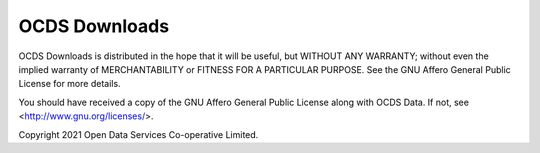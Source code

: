 OCDS Downloads
==============

OCDS Downloads is distributed in the hope that it will be useful,
but WITHOUT ANY WARRANTY; without even the implied warranty of
MERCHANTABILITY or FITNESS FOR A PARTICULAR PURPOSE.  See the
GNU Affero General Public License for more details.

You should have received a copy of the GNU Affero General Public License
along with OCDS Data.  If not, see <http://www.gnu.org/licenses/>.

Copyright 2021 Open Data Services Co-operative Limited.
